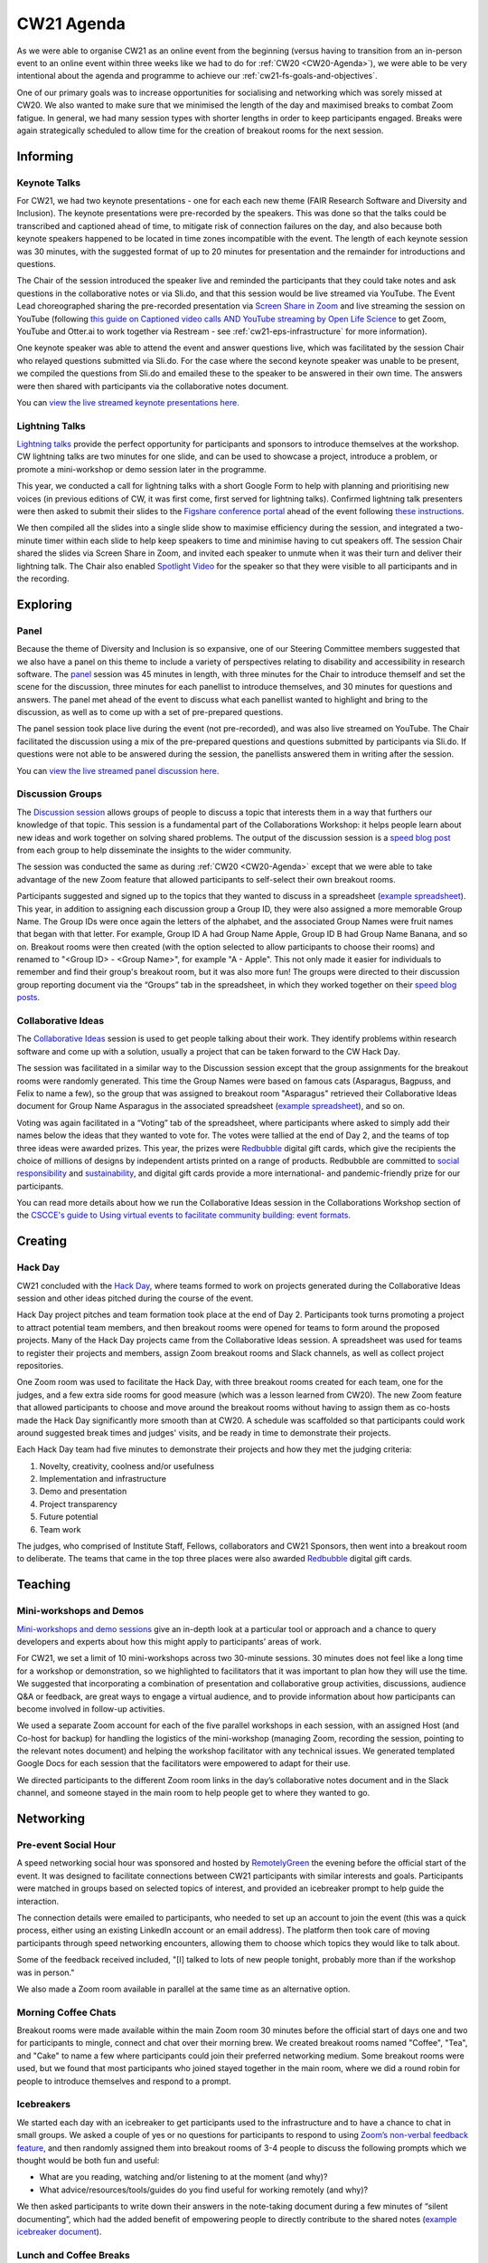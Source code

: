 .. _cw21-eps-agenda: 

CW21 Agenda
============

As we were able to organise CW21 as an online event from the beginning (versus having to transition from an in-person event to an online event within three weeks like we had to do for :ref:`CW20 <CW20-Agenda>`), we were able to be very intentional about the agenda and programme to achieve our :ref:`cw21-fs-goals-and-objectives`. 

One of our primary goals was to increase opportunities for socialising and networking which was sorely missed at CW20. 
We also wanted to make sure that we minimised the length of the day and maximised breaks to combat Zoom fatigue. 
In general, we had many session types with shorter lengths in order to keep participants engaged.
Breaks were again strategically scheduled to allow time for the creation of breakout rooms for the next session.


Informing
------------

Keynote Talks 
^^^^^^^^^^^^^^^^

For CW21, we had two keynote presentations - one for each each new theme (FAIR Research Software and Diversity and Inclusion).
The keynote presentations were pre-recorded by the speakers.
This was done so that the talks could be transcribed and captioned ahead of time, to mitigate risk of connection failures on the day, and also because both keynote speakers happened to be located in time zones incompatible with the event. 
The length of each keynote session was 30 minutes, with the suggested format of up to 20 minutes for presentation and the remainder for introductions and questions. 

The Chair of the session introduced the speaker live and reminded the participants that they could take notes and ask questions in the collaborative notes or via Sli.do, and that this session would be live streamed via YouTube. 
The Event Lead choreographed sharing the pre-recorded presentation via `Screen Share in Zoom <https://support.zoom.us/hc/en-us/articles/201362153-Sharing-your-screen>`_ and live streaming the session on YouTube (following `this guide on Captioned video calls AND YouTube streaming by Open Life Science <https://openlifesci.org/posts/2020/12/16/streaming-to-youtube-and-to-otter-at-once/>`_ to get Zoom, YouTube and Otter.ai to work together via Restream - see :ref:`cw21-eps-infrastructure` for more information). 

One keynote speaker was able to attend the event and answer questions live, which was facilitated by the session Chair who relayed questions submitted via Sli.do.
For the case where the second keynote speaker was unable to be present, we compiled the questions from Sli.do and emailed these to the speaker to be answered in their own time.
The answers were then shared with participants via the collaborative notes document. 

You can `view the live streamed keynote presentations here <https://youtu.be/8viA4y1pz_8>`_.

Lightning Talks 
^^^^^^^^^^^^^^^^

`Lightning talks <https://software.ac.uk/cw21/lightning-talks>`_ provide the perfect opportunity for participants and sponsors to introduce themselves at the workshop.
CW lightning talks are two minutes for one slide, and can be used to showcase a project, introduce a problem, or promote a mini-workshop or demo session later in the programme. 

This year, we conducted a call for lightning talks with a short Google Form to help with planning and prioritising new voices (in previous editions of CW, it was first come, first served for lightning talks).
Confirmed lightning talk presenters were then asked to submit their slides to the `Figshare conference portal <https://ssi-cw.figshare.com/>`_ ahead of the event following `these instructions <https://software.ac.uk/cw21/lightning-talks/submit>`_. 

We then compiled all the slides into a single slide show to maximise efficiency during the session, and integrated a two-minute timer within each slide to help keep speakers to time and minimise having to cut speakers off. 
The session Chair shared the slides via Screen Share in Zoom, and invited each speaker to unmute when it was their turn and deliver their lightning talk. 
The Chair also enabled `Spotlight Video <https://support.zoom.us/hc/en-us/articles/201362653-Spotlight-Video>`_ for the speaker so that they were visible to all participants and in the recording.


Exploring
------------

Panel
^^^^^^^^^^^^^^^^

Because the theme of Diversity and Inclusion is so expansive, one of our Steering Committee members suggested that we also have a panel on this theme to include a variety of perspectives relating to disability and accessibility in research software. 
The `panel <https://software.ac.uk/news/announcing-panel-diversity-and-inclusion-collaborations-workshop-2021>`_ session was 45 minutes in length, with three minutes for the Chair to introduce themself and set the scene for the discussion, three minutes for each panellist to introduce themselves, and 30 minutes for questions and answers.
The panel met ahead of the event to discuss what each panellist wanted to highlight and bring to the discussion, as well as to come up with a set of pre-prepared questions.

The panel session took place live during the event (not pre-recorded), and was also live streamed on YouTube. 
The Chair facilitated the discussion using a mix of the pre-prepared questions and questions submitted by participants via Sli.do. 
If questions were not able to be answered during the session, the panellists answered them in writing after the session. 

You can `view the live streamed panel discussion here <https://youtu.be/65a8c06VHOY>`_.

Discussion Groups 
^^^^^^^^^^^^^^^^^^^^

The `Discussion session <https://software.ac.uk/cw21/discussion-session>`_ allows groups of people to discuss a topic that interests them in a way that furthers our knowledge of that topic. 
This session is a fundamental part of the Collaborations Workshop: it helps people learn about new ideas and work together on solving shared problems.
The output of the discussion session is a `speed blog post <http://bit.ly/ssi-speed-blogging>`_ from each group to help disseminate the insights to the wider community. 

The session was conducted the same as during :ref:`CW20 <CW20-Agenda>` except that we were able to take advantage of the new Zoom feature that allowed participants to self-select their own breakout rooms. 

Participants suggested and signed up to the topics that they wanted to discuss in a spreadsheet (`example spreadsheet <https://doi.org/10.6084/m9.figshare.12498278>`__). 
This year, in addition to assigning each discussion group a Group ID, they were also assigned a more memorable Group Name.
The Group IDs were once again the letters of the alphabet, and the associated Group Names were fruit names that began with that letter.
For example, Group ID A had Group Name Apple, Group ID B had Group Name Banana, and so on.
Breakout rooms were then created (with the option selected to allow participants to choose their rooms) and renamed to "<Group ID> - <Group Name>", for example "A - Apple". 
This not only made it easier for individuals to remember and find their group's breakout room, but it was also more fun! 
The groups were directed to their discussion group reporting document via the “Groups” tab in the spreadsheet, in which they worked together on their `speed blog posts <https://software.ac.uk/tags/cw21-speed-blog-posts>`_.

Collaborative Ideas 
^^^^^^^^^^^^^^^^^^^^^

The `Collaborative Ideas <https://software.ac.uk/cw21/collaborative-ideas-session>`_ session is used to get people talking about their work.
They identify problems within research software and come up with a solution, usually a project that can be taken forward to the CW Hack Day.

The session was facilitated in a similar way to the Discussion session except that the group assignments for the breakout rooms were randomly generated. 
This time the Group Names were based on famous cats (Asparagus, Bagpuss, and Felix to name a few), so the group that was assigned to breakout room "Asparagus" retrieved their Collaborative Ideas document for Group Name Asparagus in the associated spreadsheet (`example spreadsheet <https://doi.org/10.6084/m9.figshare.12500768>`_), and so on. 

Voting was again facilitated in a “Voting” tab of the spreadsheet, where participants where asked to simply add their names below the ideas that they wanted to vote for.
The votes were tallied at the end of Day 2, and the teams of top three ideas were awarded prizes. 
This year, the prizes were `Redbubble <https://www.redbubble.com/>`_ digital gift cards, which give the recipients the choice of millions of designs by independent artists printed on a range of products. 
Redbubble are committed to `social responsibility <https://www.redbubble.com/social-responsibility/>`_ and `sustainability <https://www.redbubble.com/social-responsibility/sustainability/>`_, and digital gift cards provide a more international- and pandemic-friendly prize for our participants. 

You can read more details about how we run the Collaborative Ideas session in the Collaborations Workshop section of the `CSCCE's guide to Using virtual events to facilitate community building: event formats <https://doi.org/10.5281/zenodo.3934384>`_.


Creating
------------

Hack Day 
^^^^^^^^^^^

CW21 concluded with the `Hack Day <https://software.ac.uk/cw21/hack-day>`_, where teams formed to work on projects generated during the Collaborative Ideas session and other ideas pitched during the course of the event.

Hack Day project pitches and team formation took place at the end of Day 2.
Participants took turns promoting a project to attract potential team members, and then breakout rooms were opened for teams to form around the proposed projects. 
Many of the Hack Day projects came from the Collaborative Ideas session. 
A spreadsheet was used for teams to register their projects and members, assign Zoom breakout rooms and Slack channels, as well as collect project repositories.

One Zoom room was used to facilitate the Hack Day, with three breakout rooms created for each team, one for the judges, and a few extra side rooms for good measure (which was a lesson learned from CW20).
The new Zoom feature that allowed participants to choose and move around the breakout rooms without having to assign them as co-hosts made the Hack Day significantly more smooth than at CW20.
A schedule was scaffolded so that participants could work around suggested break times and judges' visits, and be ready in time to demonstrate their projects. 

Each Hack Day team had five minutes to demonstrate their projects and how they met the judging criteria:

1. Novelty, creativity, coolness and/or usefulness
2. Implementation and infrastructure 
3. Demo and presentation
4. Project transparency
5. Future potential
6. Team work

The judges, who comprised of Institute Staff, Fellows, collaborators and CW21 Sponsors, then went into a breakout room to deliberate. 
The teams that came in the top three places were also awarded `Redbubble <https://www.redbubble.com/>`_ digital gift cards.

Teaching
------------

Mini-workshops and Demos 
^^^^^^^^^^^^^^^^^^^^^^^^^^

`Mini-workshops and demo sessions <https://software.ac.uk/cw21/mini-workshops-and-demo-sessions>`_ give an in-depth look at a particular tool or approach and a chance to query developers and experts about how this might apply to participants’ areas of work.

For CW21, we set a limit of 10 mini-workshops across two 30-minute sessions. 
30 minutes does not feel like a long time for a workshop or demonstration, so we highlighted to facilitators that it was important to plan how they will use the time. 
We suggested that incorporating a combination of presentation and collaborative group activities, discussions, audience Q&A or feedback, are great ways to engage a virtual audience, and to provide information about how participants can become involved in follow-up activities.


We used a separate Zoom account for each of the five parallel workshops in each session, with an assigned Host (and Co-host for backup) for handling the logistics of the mini-workshop (managing Zoom, recording the session, pointing to the relevant notes document) and helping the workshop facilitator with any technical issues. 
We generated templated Google Docs for each session that the facilitators were empowered to adapt for their use.

We directed participants to the different Zoom room links in the day’s collaborative notes document and in the Slack channel, and someone stayed in the main room to help people get to where they wanted to go. 


Networking
------------

Pre-event Social Hour
^^^^^^^^^^^^^^^^^^^^^^^

A speed networking social hour was sponsored and hosted by `RemotelyGreen <https://remotely.green/>`_ the evening before the official start of the event.
It was designed to facilitate connections between CW21 participants with similar interests and goals. 
Participants were matched in groups based on selected topics of interest, and provided an icebreaker prompt to help guide the interaction. 

The connection details were emailed to participants, who needed to set up an account to join the event (this was a quick process, either using an existing LinkedIn account or an email address). 
The platform then took care of moving participants through speed networking encounters, allowing them to choose which topics they would like to talk about. 

Some of the feedback received included, "[I] talked to lots of new people tonight, probably more than if the workshop was in person."

We also made a Zoom room available in parallel at the same time as an alternative option. 

Morning Coffee Chats
^^^^^^^^^^^^^^^^^^^^^^

Breakout rooms were made available within the main Zoom room 30 minutes before the official start of days one and two for participants to mingle, connect and chat over their morning brew. 
We created breakout rooms named "Coffee", "Tea", and "Cake" to name a few where participants could join their preferred networking medium.
Some breakout rooms were used, but we found that most participants who joined stayed together in the main room, where we did a round robin for people to introduce themselves and respond to a prompt. 

Icebreakers
^^^^^^^^^^^^^

We started each day with an icebreaker to get participants used to the infrastructure and to have a chance to chat in small groups. 
We asked a couple of yes or no questions for participants to respond to using `Zoom’s non-verbal feedback feature <https://support.zoom.us/hc/en-us/articles/115001286183-Nonverbal-Feedback-During-Meetings>`_, and then randomly assigned them into breakout rooms of 3-4 people to discuss the following prompts which we thought would be both fun and useful:

- What are you reading, watching and/or listening to at the moment (and why)?
- What advice/resources/tools/guides do you find useful for working remotely (and why)?

We then asked participants to write down their answers in the note-taking document during a few minutes of “silent documenting”, which had the added benefit of empowering people to directly contribute to the shared notes (`example icebreaker document <https://doi.org/10.6084/m9.figshare.12498275>`_).

Lunch and Coffee Breaks 
^^^^^^^^^^^^^^^^^^^^^^^^^^^^^

We encouraged participates to use the breaks to take time away from their screens, but kept the main Zoom room open in case they wanted to talk with other people.
We opened a number of breakout rooms as side rooms for participants to have conversations away from the main room and as sponsor booths for participants to chat with and learn more about the CW21 sponsors.
We also had an interview room where our Communications Officer interviewed participants about their experiences to use as promotion for future events.


Dedicated Networking Session
^^^^^^^^^^^^^^^^^^^^^^^^^^^^^

A dedicated 30-minute networking session was built into the main programme to encourage participants to network with each other, as we expected a large drop off in attendees to the social programme activities. 

We adapted `this Recipe for rOpenSci's Unconf Ice Breaker <https://ropensci.org/blog/2018/11/01/icebreaker/>`_ for our community. 
The objective of this icebreaker was to facilitate connections between participants based on commonalities.
The session Chair stated a prompt, and then asked participants to move into the breakout room that resonated with their response to that prompt. 
Participants had 10 minutes to talk with the people in their breakout room to introduce themselves, discuss, and share opinions around the prompt. 
When participants returned to the main room, the Chair asked for volunteers to introduce themselves to the entire group and share their opinions or response to the prompt.

The first prompt was, "My favourite programming language is..." and we created breakout rooms named "C/C++", "Python", "R", "Other", and "I don’t code". 
This was intended to be a lighthearted and simple prompt to get everyone warmed up during the exercise.

The second prompt was more serious, "I know where I fit as a member of the research software community. For example, I have a clearly defined role and career path, and am confident about where I contribute within the research software ecosystem. (Agree vs disagree)." with breakout rooms named "Strongly Agree", "Somewhat agree", "Neither agree nor disagree", "Somewhat disagree", and "Strongly Disagree". 
This prompt was intended to highlight that there are many pathways and emerging roles within research software, and not everyone knows where or how they fit. 

Evening Quiz
^^^^^^^^^^^^^

At the end of Day One, a participant facilitated a quiz in `GatherTown <https://www.gather.town/>`_ where other participants tested their general knowledge in various categories, including software and academia-related rounds.
We chose a setup so that the facilitator was spotlighted on a platform so that all participants could hear and see them as they read out the questions.
We also had private spaces as tables for participants to form teams at, so each team would be unable to hear or see the participants at other tables.
The connection details were emailed to participants, and they were able to choose their own avatars and move around the space.
 
We also made a Zoom room available in parallel at the same time as an alternative option. 

End of event Meetup
^^^^^^^^^^^^^^^^^^^^

Finally, to close out the event, a participant facilitated a virtual meetup in `Mozilla Hubs <https://hubs.mozilla.com/>`_, where participants took a virtual train ride to a venue where we celebrated all that we achieved during the workshop and Hack Day.
The facilitator designed the space and added various objects that participants could interact with. 
The connection details were shared with participants via Slack and Zoom, and they were able to choose their own avatars and move around the space.

We also made a Zoom room available in parallel at the same time as an alternative option. 